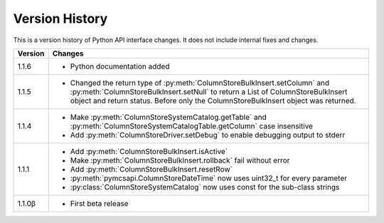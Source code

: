 Version History
===============

This is a version history of Python API interface changes. It does not include internal fixes and changes.

+---------+---------------------------------------------------------------------------------------------------------------------------------------+
| Version | Changes                                                                                                                               |
+=========+=======================================================================================================================================+
| 1.1.6   | - Python documentation added                                                                                                          |
+---------+---------------------------------------------------------------------------------------------------------------------------------------+
| 1.1.5   | - Changed the return type of :py:meth:`ColumnStoreBulkInsert.setColumn` and :py:meth:`ColumnStoreBulkInsert.setNull`                  |
|         |   to return a List of ColumnStoreBulkInsert object and return status. Before only the ColumnStoreBulkInsert object was returned.      |
+---------+---------------------------------------------------------------------------------------------------------------------------------------+
| 1.1.4   | - Make :py:meth:`ColumnStoreSystemCatalog.getTable` and :py:meth:`ColumnStoreSystemCatalogTable.getColumn` case insensitive           |
|         | - Add :py:meth:`ColumnStoreDriver.setDebug` to enable debugging output to stderr                                                      |
+---------+---------------------------------------------------------------------------------------------------------------------------------------+
| 1.1.1   | - Add :py:meth:`ColumnStoreBulkInsert.isActive`                                                                                       |
|         | - Make :py:meth:`ColumnStoreBulkInsert.rollback` fail without error                                                                   |
|         | - Add :py:meth:`ColumnStoreBulkInsert.resetRow`                                                                                       |
|         | - :py:meth:`pymcsapi.ColumnStoreDateTime` now uses uint32_t for every parameter                                                       |
|         | - :py:class:`ColumnStoreSystemCatalog` now uses const for the sub-class strings                                                       |
+---------+---------------------------------------------------------------------------------------------------------------------------------------+
| 1.1.0β  | - First beta release                                                                                                                  |
+---------+---------------------------------------------------------------------------------------------------------------------------------------+
